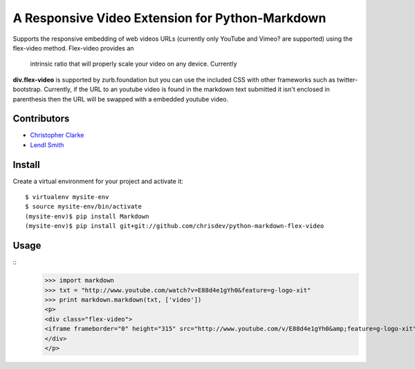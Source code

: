 A Responsive Video Extension for Python-Markdown
===============================================
Supports the responsive embedding of web videos URLs (currently only YouTube and Vimeo? are supported) using 
the flex-video method.  Flex-video provides an
 intrinsic ratio that will properly scale your video on any device.  Currently
**div.flex-video** is supported by zurb.foundation but you can use the included CSS
with other frameworks such as twitter-bootstrap. 
Currently, if  the URL to an youtube video is
found in the markdown text submitted it isn't enclosed in parenthesis then the URL will be swapped with a embedded
youtube video. 

Contributors
-------------
- `Christopher Clarke <https://github.com/chrisdev>`_
- `Lendl Smith <https://github.com/ilendl2>`_

Install
-----------
Create a virtual environment for your project and activate it::

    $ virtualenv mysite-env
    $ source mysite-env/bin/activate
    (mysite-env)$ pip install Markdown
    (mysite-env)$ pip install git+git://github.com/chrisdev/python-markdown-flex-video
    
    
Usage
------

::
    >>> import markdown    
    >>> txt = "http://www.youtube.com/watch?v=E88d4e1gYh0&feature=g-logo-xit"
    >>> print markdown.markdown(txt, ['video'])
    <p>
    <div class="flex-video">
    <iframe frameborder="0" height="315" src="http://www.youtube.com/v/E88d4e1gYh0&amp;feature=g-logo-xit" width="420"></iframe>
    </div>
    </p>
     
    

